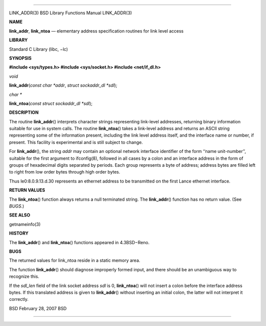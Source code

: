 --------------

LINK_ADDR(3) BSD Library Functions Manual LINK_ADDR(3)

**NAME**

**link_addr**, **link_ntoa** — elementary address specification routines
for link level access

**LIBRARY**

Standard C Library (libc, −lc)

**SYNOPSIS**

**#include <sys/types.h>
#include <sys/socket.h>
#include <net/if_dl.h>**

*void*

**link_addr**\ (*const char *addr*, *struct sockaddr_dl *sdl*);

*char \**

**link_ntoa**\ (*const struct sockaddr_dl *sdl*);

**DESCRIPTION**

The routine **link_addr**\ () interprets character strings representing
link-level addresses, returning binary information suitable for use in
system calls. The routine **link_ntoa**\ () takes a link-level address
and returns an ASCII string representing some of the information
present, including the link level address itself, and the interface name
or number, if present. This facility is experimental and is still
subject to change.

For **link_addr**\ (), the string *addr* may contain an optional network
interface identifier of the form ‘‘name unit-number’’, suitable for the
first argument to ifconfig(8), followed in all cases by a colon and an
interface address in the form of groups of hexadecimal digits separated
by periods. Each group represents a byte of address; address bytes are
filled left to right from low order bytes through high order bytes.

Thus le0:8.0.9.13.d.30 represents an ethernet address to be transmitted
on the first Lance ethernet interface.

**RETURN VALUES**

The **link_ntoa**\ () function always returns a null terminated string.
The **link_addr**\ () function has no return value. (See *BUGS*.)

**SEE ALSO**

getnameinfo(3)

**HISTORY**

The **link_addr**\ () and **link_ntoa**\ () functions appeared in
4.3BSD−Reno.

**BUGS**

The returned values for link_ntoa reside in a static memory area.

The function **link_addr**\ () should diagnose improperly formed input,
and there should be an unambiguous way to recognize this.

If the *sdl_len* field of the link socket address *sdl* is 0,
**link_ntoa**\ () will not insert a colon before the interface address
bytes. If this translated address is given to **link_addr**\ () without
inserting an initial colon, the latter will not interpret it correctly.

BSD February 28, 2007 BSD

--------------
